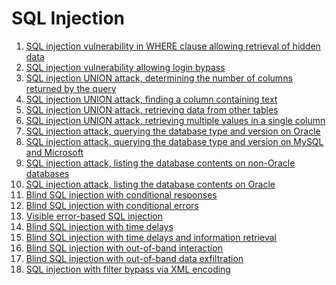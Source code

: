 * SQL Injection
1. [[./lab01.org][SQL injection vulnerability in WHERE clause allowing retrieval of hidden data]]
2. [[./lab02.org][SQL injection vulnerability allowing login bypass]]
3. [[./lab03.org][SQL injection UNION attack, determining the number of columns returned by the query]]
4. [[./lab04.org][SQL injection UNION attack, finding a column containing text]]
5. [[./lab05.org][SQL injection UNION attack, retrieving data from other tables]]
6. [[./lab06.org][SQL injection UNION attack, retrieving multiple values in a single column]]
7. [[./lab07.org][SQL injection attack, querying the database type and version on Oracle]]
8. [[./lab08.org][SQL injection attack, querying the database type and version on MySQL and Microsoft]]
9. [[./lab09.org][SQL injection attack, listing the database contents on non-Oracle databases]]
10. [[./lab10.org][SQL injection attack, listing the database contents on Oracle]]
11. [[./lab11.org][Blind SQL injection with conditional responses]]
12. [[./lab12.org][Blind SQL injection with conditional errors]]
13. [[./lab13.org][Visible error-based SQL injection]]
14. [[./lab14.org][Blind SQL injection with time delays]]
15. [[./lab15.org][Blind SQL injection with time delays and information retrieval]]
16. [[./lab16.org][Blind SQL injection with out-of-band interaction]]
17. [[./lab17.org][Blind SQL injection with out-of-band data exfiltration]]
18. [[./lab18.org][SQL injection with filter bypass via XML encoding]]
